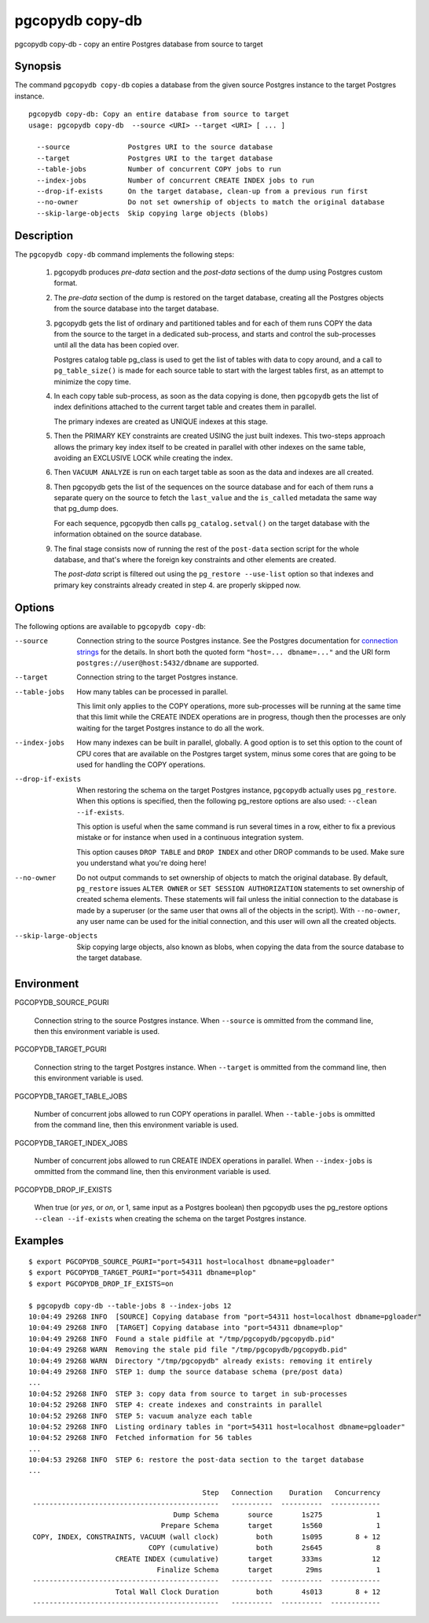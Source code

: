 .. _pgcopydb_copy-db:

pgcopydb copy-db
================

pgcopydb copy-db - copy an entire Postgres database from source to target

Synopsis
--------

The command ``pgcopydb copy-db`` copies a database from the given source
Postgres instance to the target Postgres instance.

::

   pgcopydb copy-db: Copy an entire database from source to target
   usage: pgcopydb copy-db  --source <URI> --target <URI> [ ... ]

     --source              Postgres URI to the source database
     --target              Postgres URI to the target database
     --table-jobs          Number of concurrent COPY jobs to run
     --index-jobs          Number of concurrent CREATE INDEX jobs to run
     --drop-if-exists      On the target database, clean-up from a previous run first
     --no-owner            Do not set ownership of objects to match the original database
     --skip-large-objects  Skip copying large objects (blobs)

Description
-----------

The ``pgcopydb copy-db`` command implements the following steps:

  1. pgcopydb produces *pre-data* section and the *post-data* sections of
     the dump using Postgres custom format.

  2. The *pre-data* section of the dump is restored on the target database,
     creating all the Postgres objects from the source database into the
     target database.

  3. pgcopydb gets the list of ordinary and partitioned tables and for each
     of them runs COPY the data from the source to the target in a dedicated
     sub-process, and starts and control the sub-processes until all the
     data has been copied over.

     Postgres catalog table pg_class is used to get the list of tables with
     data to copy around, and a call to ``pg_table_size()`` is made for each
     source table to start with the largest tables first, as an attempt to
     minimize the copy time.

  4. In each copy table sub-process, as soon as the data copying is done,
     then ``pgcopydb`` gets the list of index definitions attached to the
     current target table and creates them in parallel.

     The primary indexes are created as UNIQUE indexes at this stage.

  5. Then the PRIMARY KEY constraints are created USING the just built
     indexes. This two-steps approach allows the primary key index itself to
     be created in parallel with other indexes on the same table, avoiding
     an EXCLUSIVE LOCK while creating the index.

  6. Then ``VACUUM ANALYZE`` is run on each target table as soon as the data
     and indexes are all created.

  8. Then pgcopydb gets the list of the sequences on the source database and
     for each of them runs a separate query on the source to fetch the
     ``last_value`` and the ``is_called`` metadata the same way that pg_dump
     does.

     For each sequence, pgcopydb then calls ``pg_catalog.setval()`` on the
     target database with the information obtained on the source database.

  9. The final stage consists now of running the rest of the ``post-data``
     section script for the whole database, and that's where the foreign key
     constraints and other elements are created.

     The *post-data* script is filtered out using the ``pg_restore
     --use-list`` option so that indexes and primary key constraints already
     created in step 4. are properly skipped now.

Options
-------

The following options are available to ``pgcopydb copy-db``:

--source

  Connection string to the source Postgres instance. See the Postgres
  documentation for `connection strings`__ for the details. In short both
  the quoted form ``"host=... dbname=..."`` and the URI form
  ``postgres://user@host:5432/dbname`` are supported.

  __ https://www.postgresql.org/docs/current/libpq-connect.html#LIBPQ-CONNSTRING

--target

  Connection string to the target Postgres instance.

--table-jobs

  How many tables can be processed in parallel.

  This limit only applies to the COPY operations, more sub-processes will be
  running at the same time that this limit while the CREATE INDEX operations
  are in progress, though then the processes are only waiting for the target
  Postgres instance to do all the work.

--index-jobs

  How many indexes can be built in parallel, globally. A good option is to
  set this option to the count of CPU cores that are available on the
  Postgres target system, minus some cores that are going to be used for
  handling the COPY operations.

--drop-if-exists

  When restoring the schema on the target Postgres instance, ``pgcopydb``
  actually uses ``pg_restore``. When this options is specified, then the
  following pg_restore options are also used: ``--clean --if-exists``.

  This option is useful when the same command is run several times in a row,
  either to fix a previous mistake or for instance when used in a continuous
  integration system.

  This option causes ``DROP TABLE`` and ``DROP INDEX`` and other DROP
  commands to be used. Make sure you understand what you're doing here!

--no-owner

  Do not output commands to set ownership of objects to match the original
  database. By default, ``pg_restore`` issues ``ALTER OWNER`` or ``SET
  SESSION AUTHORIZATION`` statements to set ownership of created schema
  elements. These statements will fail unless the initial connection to the
  database is made by a superuser (or the same user that owns all of the
  objects in the script). With ``--no-owner``, any user name can be used for
  the initial connection, and this user will own all the created objects.

--skip-large-objects

  Skip copying large objects, also known as blobs, when copying the data
  from the source database to the target database.

Environment
-----------

PGCOPYDB_SOURCE_PGURI

  Connection string to the source Postgres instance. When ``--source`` is
  ommitted from the command line, then this environment variable is used.

PGCOPYDB_TARGET_PGURI

  Connection string to the target Postgres instance. When ``--target`` is
  ommitted from the command line, then this environment variable is used.

PGCOPYDB_TARGET_TABLE_JOBS

   Number of concurrent jobs allowed to run COPY operations in parallel.
   When ``--table-jobs`` is ommitted from the command line, then this
   environment variable is used.

PGCOPYDB_TARGET_INDEX_JOBS

   Number of concurrent jobs allowed to run CREATE INDEX operations in
   parallel. When ``--index-jobs`` is ommitted from the command line, then
   this environment variable is used.

PGCOPYDB_DROP_IF_EXISTS

   When true (or *yes*, or *on*, or 1, same input as a Postgres boolean)
   then pgcopydb uses the pg_restore options ``--clean --if-exists`` when
   creating the schema on the target Postgres instance.


Examples
--------

::

   $ export PGCOPYDB_SOURCE_PGURI="port=54311 host=localhost dbname=pgloader"
   $ export PGCOPYDB_TARGET_PGURI="port=54311 dbname=plop"
   $ export PGCOPYDB_DROP_IF_EXISTS=on

   $ pgcopydb copy-db --table-jobs 8 --index-jobs 12
   10:04:49 29268 INFO  [SOURCE] Copying database from "port=54311 host=localhost dbname=pgloader"
   10:04:49 29268 INFO  [TARGET] Copying database into "port=54311 dbname=plop"
   10:04:49 29268 INFO  Found a stale pidfile at "/tmp/pgcopydb/pgcopydb.pid"
   10:04:49 29268 WARN  Removing the stale pid file "/tmp/pgcopydb/pgcopydb.pid"
   10:04:49 29268 WARN  Directory "/tmp/pgcopydb" already exists: removing it entirely
   10:04:49 29268 INFO  STEP 1: dump the source database schema (pre/post data)
   ...
   10:04:52 29268 INFO  STEP 3: copy data from source to target in sub-processes
   10:04:52 29268 INFO  STEP 4: create indexes and constraints in parallel
   10:04:52 29268 INFO  STEP 5: vacuum analyze each table
   10:04:52 29268 INFO  Listing ordinary tables in "port=54311 host=localhost dbname=pgloader"
   10:04:52 29268 INFO  Fetched information for 56 tables
   ...
   10:04:53 29268 INFO  STEP 6: restore the post-data section to the target database
   ...

                                             Step   Connection    Duration   Concurrency
    ---------------------------------------------   ----------  ----------  ------------
                                      Dump Schema       source       1s275             1
                                   Prepare Schema       target       1s560             1
    COPY, INDEX, CONSTRAINTS, VACUUM (wall clock)         both       1s095        8 + 12
                                COPY (cumulative)         both       2s645             8
                        CREATE INDEX (cumulative)       target       333ms            12
                                  Finalize Schema       target        29ms             1
    ---------------------------------------------   ----------  ----------  ------------
                        Total Wall Clock Duration         both       4s013        8 + 12
    ---------------------------------------------   ----------  ----------  ------------
